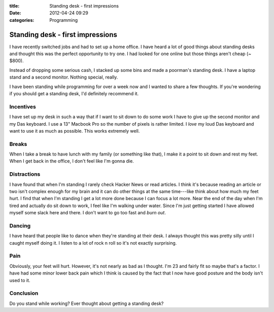 :title: Standing desk - first impressions
:date: 2012-04-24 09:29
:categories: Programming

Standing desk - first impressions
=================================

I have recently switched jobs and had to set up a home office.  I have heard a
lot of good things about standing desks and thought this was the perfect
opportunity to try one.  I had looked for one online but those things aren't
cheap (~ $800).

Instead of dropping some serious cash, I stacked up some bins and made a
poorman's standing desk.  I have a laptop stand and a second monitor.  Nothing
special, really.

I have been standing while programming for over a week now and I wanted to
share a few thoughts.  If you're wondering if you should get a standing desk,
I'd definitely recommend it.

Incentives
----------

I have set up my desk in such a way that if I want to sit down to do some work
I have to give up the second monitor and my Das keyboard.  I use a 13" Macbook
Pro so the number of pixels is rather limited.  I *love* my loud Das keyboard
and want to use it as much as possible.  This works extremely well.

Breaks
------

When I take a break to have lunch with my family (or something like that), I
make it a point to sit down and rest my feet.  When I get back in the office, I
don't feel like I'm gonna die.

Distractions
------------

I have found that when I'm standing I rarely check Hacker News or read
articles.  I think it's because reading an article or two isn't complex enough
for my brain and it can do other things at the same time---like think about how
much my feet hurt.  I find that when I'm standing I get a lot more done because
I can focus a lot more.  Near the end of the day when I'm tired and actually do
sit down to work, I feel like I'm walking under water.  Since I'm just getting
started I have allowed myself some slack here and there.  I don't want to go
too fast and *burn out*.

Dancing
-------

I have heard that people like to dance when they're standing at their desk.  I
always thought this was pretty silly until I caught myself doing it.  I listen
to a lot of rock n roll so it's not exactly surprising.

Pain
----

Obviously, your feet will hurt.  However, it's not nearly as bad as I thought.
I'm 23 and fairly fit so maybe that's a factor.  I have had some minor lower
back pain which I think is caused by the fact that I now have good posture and
the body isn't used to it.

Conclusion
----------

Do you stand while working?  Ever thought about getting a standing desk?
